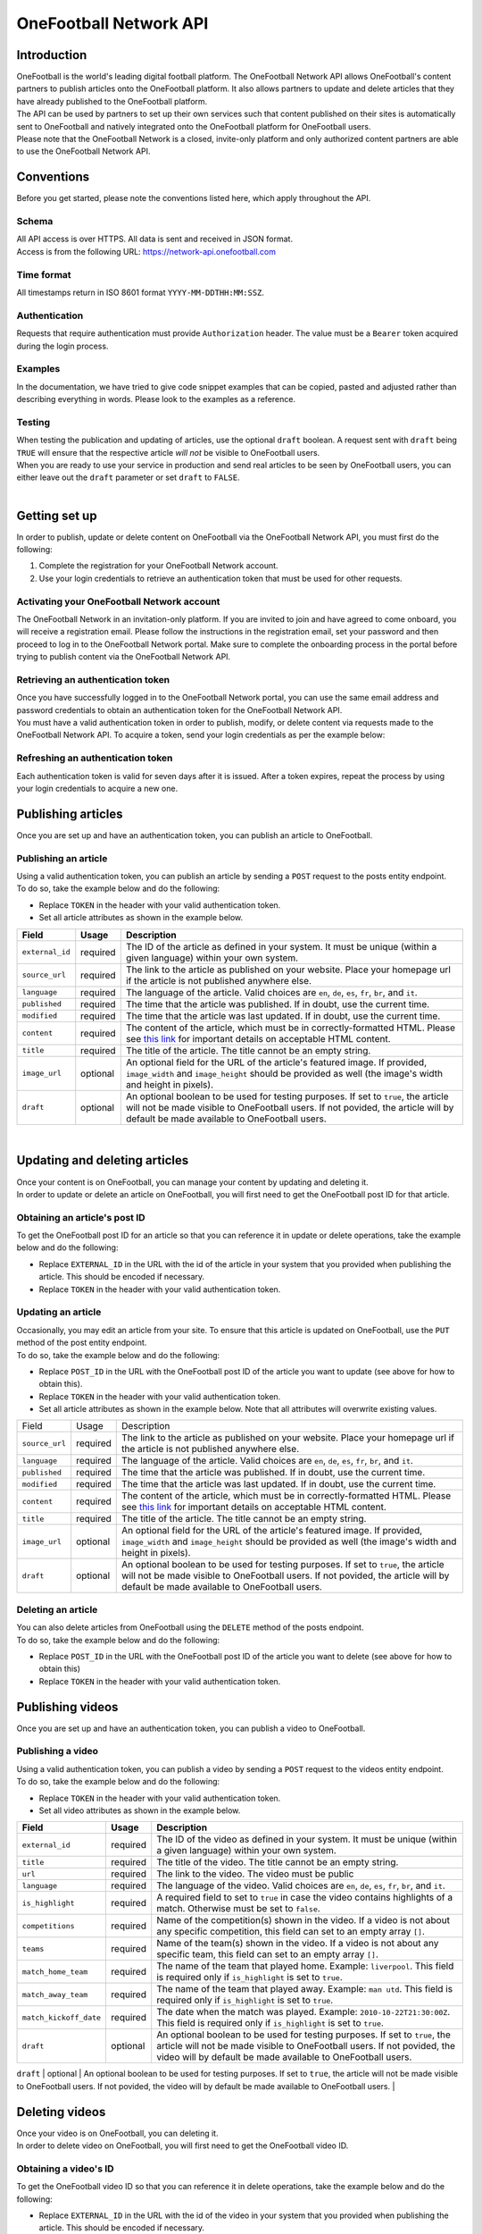 OneFootball Network API
=======================

Introduction
------------

| OneFootball is the world's leading digital football platform. The OneFootball Network API allows OneFootball's content partners to publish articles onto the OneFootball platform. It also allows partners to update and delete articles that they have already published to the OneFootball platform.


| The API can be used by partners to set up their own services such that content published on their sites is automatically sent to OneFootball and natively integrated onto the OneFootball platform for OneFootball users.


| Please note that the OneFootball Network is a closed, invite-only platform and only authorized content partners are able to use the OneFootball Network API.


Conventions
-----------

| Before you get started, please note the conventions listed here, which apply throughout the API.


Schema
~~~~~~

| All API access is over HTTPS. All data is sent and received in JSON format.

| Access is from the following URL: https://network-api.onefootball.com


Time format
~~~~~~~~~~~

| All timestamps return in ISO 8601 format ``YYYY-MM-DDTHH:MM:SSZ``.

Authentication
~~~~~~~~~~~~~~

| Requests that require authentication must provide ``Authorization`` header. The value must be a ``Bearer`` token acquired during the login process.

Examples
~~~~~~~~

| In the documentation, we have tried to give code snippet examples that can be copied, pasted and adjusted rather than describing everything in words. Please look to the examples as a reference.

Testing
~~~~~~~

| When testing the publication and updating of articles, use the optional ``draft`` boolean. A request sent with ``draft`` being ``TRUE`` will ensure that the respective article *will not* be visible to OneFootball users.

| When you are ready to use your service in production and send real articles to be seen by OneFootball users, you can either leave out the ``draft`` parameter or set ``draft`` to ``FALSE``.

|

Getting set up
--------------

| In order to publish, update or delete content on OneFootball via the OneFootball Network API, you must first do the following:

1. Complete the registration for your OneFootball Network account.
2. Use your login credentials to retrieve an authentication token that must be used for other requests.


Activating your OneFootball Network account
~~~~~~~~~~~~~~~~~~~~~~~~~~~~~~~~~~~~~~~~~~~

| The OneFootball Network in an invitation-only platform. If you are invited to join and have agreed to come onboard, you will receive a registration email. Please follow the instructions in the registration email, set your password and then proceed to log in to the OneFootball Network portal. Make sure to complete the onboarding process in the portal before trying to publish content via the OneFootball Network API.


Retrieving an authentication token
~~~~~~~~~~~~~~~~~~~~~~~~~~~~~~~~~~

| Once you have successfully logged in to the OneFootball Network portal, you can use the same email address and password credentials to obtain an authentication token for the OneFootball Network API.

| You must have a valid authentication token in order to publish, modify, or delete content via requests made to the OneFootball Network API. To acquire a token, send your login credentials as per the example below:


.. example-code::

   .. code-block:: shell

      $ curl -X POST \
          https://network-api.onefootball.com/v1/login \
          -H "Content-Type: application/json" \
          -d '{"login": "EMAIL_ADDRESS", "password": "SECRET_PASSWORD"}'

   .. code-block:: python

      import requests

      headers = {
          'Content-Type': 'application/json',
      }

      data = {"login": "EMAIL_ADDRESS", "password": "SECRET_PASSWORD"}

      response = requests.post(
          'https://network-api.onefootball.com/v1/login',
          headers=headers,
          data=data
      )

   .. code-block:: go

      type Payload struct {
       Login    string `json:"login"`
       Password string `json:"password"`
      }

      data := Payload{
      // fill struct
      }
      payloadBytes, err := json.Marshal(data)
      if err != nil {
       // handle err
      }
      body := bytes.NewReader(payloadBytes)

      req, err := http.NewRequest("POST", "https://network-api.onefootball.com/v1/login", body)
      if err != nil {
       // handle err
      }
      req.Header.Set("Content-Type", "application/json")

      resp, err := http.DefaultClient.Do(req)
      if err != nil {
       // handle err
      }
      defer resp.Body.Close()


Refreshing an authentication token
~~~~~~~~~~~~~~~~~~~~~~~~~~~~~~~~~~

| Each authentication token is valid for seven days after it is issued. After a token expires, repeat the process by using your login credentials to acquire a new one.


Publishing articles
------------------

| Once you are set up and have an authentication token, you can publish an article to OneFootball.


Publishing an article
~~~~~~~~~~~~~~~~~~~~~

| Using a valid authentication token, you can publish an article by sending a ``POST`` request to the posts entity endpoint.

| To do so, take the example below and do the following:

* Replace ``TOKEN`` in the header with your valid authentication token.
* Set all article attributes as shown in the example below.

.. example-code::

   .. code-block:: shell

      $ curl -X POST \
          https://network-api.onefootball.com/v1/posts/ \
          -H "Content-Type: application/json" \
          -H 'Authorization: Bearer TOKEN' \
          -d '{
              "external_id": "ARTICLE_ID",
              "source_url": "ARTICLE_URL",
              "language": "en",
              "published": "2010-01-02T15:04:05Z",
              "modified": "2010-01-02T15:04:05Z",
              "content": "Article content",
              "title": "Article title",
              "image_url": "https://your-blog.com/images/1.png",
              "image_width": 200,
              "image_height": 100,
              "draft": false
          }'

   .. code-block:: python

      import requests

      headers = {
          'Authorization': 'Bearer TOKEN',
      }

      data = {
          "external_id": "ARTICLE_ID",
          "source_url": "ARTICLE_URL",
          "language": "en",
          "published": "2010-01-02T15:04:05Z",
          "modified": "2010-01-02T15:04:05Z",
          "content": "Article content",
          "title": "Article title"
          "image_url": "https://your-blog.com/images/1.png",
          "image_width": 200,
          "image_height": 100,
          "draft": false
      }

      response = requests.post(
        'https://network-api.onefootball.com/v1/posts/',
        headers=headers,
        data=data
      )


   .. code-block:: go

      type Payload struct {
       ExternalID         string    `json:"external_id"`
       SourceURL          string    `json:"source_url"`
       Language           string    `json:"language"`
       Published          time.Time `json:"published"`
       Modified           time.Time `json:"modified"`
       Content            string    `json:"content"`
       Title              string    `json:"title"`
       ImageURL           string    `json:"image_url"`
       ImageWidth         int       `json:"image_width"`
       ImageHeight        int       `json:"image_height"`
       Draft              bool      `json:"draft"`
      }

      data := Payload{
      // fill struct
      }
      payloadBytes, err := json.Marshal(data)
      if err != nil {
       // handle err
      }
      body := bytes.NewReader(payloadBytes)

      req, err := http.NewRequest("POST", "https://network-api.onefootball.com/v1/posts/", body)
      if err != nil {
       // handle err
      }
      req.Header.Set("Content-Type", "application/json")
      req.Header.Set("Authorization", "Bearer TOKEN")

      resp, err := http.DefaultClient.Do(req)
      if err != nil {
       // handle err
      }
      defer resp.Body.Close()


+--------------------+------------+-----------------------------------------------------------------------------------------------------------------------------------------------------------------------------------------------------------------------------------------------+
| Field              | Usage      | Description                                                                                                                                                                                                                                   |
+====================+============+===============================================================================================================================================================================================================================================+
| ``external_id``    | required   | The ID of the article as defined in your system. It must be unique (within a given language) within your own system.                                                                                                                          |
+--------------------+------------+-----------------------------------------------------------------------------------------------------------------------------------------------------------------------------------------------------------------------------------------------+
| ``source_url``     | required   | The link to the article as published on your website. Place your homepage url if the article is not published anywhere else.                                                                                                                  |
+--------------------+------------+-----------------------------------------------------------------------------------------------------------------------------------------------------------------------------------------------------------------------------------------------+
| ``language``       | required   | The language of the article. Valid choices are ``en``, ``de``, ``es``, ``fr``, ``br``, and ``it``.                                                                                                                                            |
+--------------------+------------+-----------------------------------------------------------------------------------------------------------------------------------------------------------------------------------------------------------------------------------------------+
| ``published``      | required   | The time that the article was published. If in doubt, use the current time.                                                                                                                                                                   |
+--------------------+------------+-----------------------------------------------------------------------------------------------------------------------------------------------------------------------------------------------------------------------------------------------+
| ``modified``       | required   | The time that the article was last updated. If in doubt, use the current time.                                                                                                                                                                |
+--------------------+------------+-----------------------------------------------------------------------------------------------------------------------------------------------------------------------------------------------------------------------------------------------+
| ``content``        | required   | The content of the article, which must be in correctly-formatted HTML. Please see `this link <https://static.onefootball.com/onefootball-network/technical-documentation/html-guidelines>`_ for important details on acceptable HTML content. |
+--------------------+------------+-----------------------------------------------------------------------------------------------------------------------------------------------------------------------------------------------------------------------------------------------+
| ``title``          | required   | The title of the article. The title cannot be an empty string.                                                                                                                                                                                |
+--------------------+------------+-----------------------------------------------------------------------------------------------------------------------------------------------------------------------------------------------------------------------------------------------+
| ``image_url``      | optional   | An optional field for the URL of the article's featured image. If provided, ``image_width`` and ``image_height`` should be provided as well (the image's width and height in pixels).                                                         |
+--------------------+------------+-----------------------------------------------------------------------------------------------------------------------------------------------------------------------------------------------------------------------------------------------+
| ``draft``          | optional   | An optional boolean to be used for testing purposes. If set to ``true``, the article will not be made visible to OneFootball users. If not povided, the article will by default be made available to OneFootball users.                       |
+--------------------+------------+-----------------------------------------------------------------------------------------------------------------------------------------------------------------------------------------------------------------------------------------------+

|

Updating and deleting articles
-----------------------------

| Once your content is on OneFootball, you can manage your content by updating and deleting it.

| In order to update or delete an article on OneFootball, you will first need to get the OneFootball post ID for that article.


Obtaining an article's post ID
~~~~~~~~~~~~~~~~~~~~~~~~~~~~~~

| To get the OneFootball post ID for an article so that you can reference it in update or delete operations, take the example below and do the following:

* Replace ``EXTERNAL_ID`` in the URL with the id of the article in your system that you provided when publishing the article. This should be encoded if necessary.
* Replace ``TOKEN`` in the header with your valid authentication token.


.. example-code::

   .. code-block:: shell

      $ curl -X GET \
          https://network-api.onefootball.com/v1/posts/?external_id=EXTERNAL_ID \
          -H "Content-Type: application/json" \
          -H 'Authorization: Bearer TOKEN'

   .. code-block:: python

        import requests

        headers = {
            'Authorization': 'Bearer TOKEN',
        }

        params = {
            'external_id': 'EXTERNAL_ID',
        }

        response = requests.get(
            'https://network-api.onefootball.com/v1/posts/',
            headers=headers,
            params=params
        )

   .. code-block:: go

      req, err := http.NewRequest("GET", "https://network-api.onefootball.com/v1/posts/?external_id=EXTERNAL_ID", nil)
      if err != nil {
       // handle err
      }
      req.Header.Set("Content-Type", "application/json")
      req.Header.Set("Authorization", "Bearer TOKEN")

      resp, err := http.DefaultClient.Do(req)
      if err != nil {
       // handle err
      }
      defer resp.Body.Close()



Updating an article
~~~~~~~~~~~~~~~~~~~

| Occasionally, you may edit an article from your site. To ensure that this article is updated on OneFootball, use the ``PUT`` method of the post entity endpoint.

| To do so, take the example below and do the following:

* Replace ``POST_ID`` in the URL with the OneFootball post ID of the article you want to update (see above for how to obtain this).
* Replace ``TOKEN`` in the header with your valid authentication token.
* Set all article attributes as shown in the example below. Note that all attributes will overwrite existing values.

.. example-code::

   .. code-block:: shell

      $ curl -X PUT \
          https://network-api.onefootball.com/v1/posts/POST_ID \
          -H "Content-Type: application/json" \
          -H 'Authorization: Bearer TOKEN' \
          -d '{
              "source_url": "ARTICLE_URL",
              "language":  "en",
              "published": "2010-01-02T15:04:05Z",
              "modified": "2010-01-02T15:04:05Z",
              "content":  "Article content",
              "title":  "Article title",
              "image_url":  "https://your-blog.com/images/1.png",
              "image_width":  200,
              "image_height":  100,
              "draft": false
          }'

   .. code-block:: python

        import requests

        headers = {
            'Authorization': 'Bearer TOKEN',
        }

        data = {
            "source_url": "ARTICLE_URL",
            "language":  "en",
            "published": "2010-01-02T15:04:05Z",
            "modified": "2010-01-02T15:04:05Z",
            "content":  "Article content",
            "title":  "Article title"
            "image_url":  "https://your-blog.com/images/1.png",
            "image_width":  200,
            "image_height":  100,
            "draft": false
        }

        response = requests.put(
            'https://network-api.onefootball.com/v1/posts/POST_ID',
            headers=headers,
            data=data
        )

   .. code-block:: go

      type Payload struct {
       SourceURL          string    `json:"source_url"`
       Language           string    `json:"language"`
       Published          time.Time `json:"published"`
       Modified           time.Time `json:"modified"`
       Content            string    `json:"content"`
       Title              string    `json:"title"`
       ImageURL           string    `json:"image_url"`
       ImageWidth         int       `json:"image_width"`
       ImageHeight        int       `json:"image_height"`
       Draft              bool      `json:"draft"`
      }

      data := Payload{
      // fill struct
      }
      payloadBytes, err := json.Marshal(data)
      if err != nil {
       // handle err
      }
      body := bytes.NewReader(payloadBytes)

      req, err := http.NewRequest("PUT", "https://network-api.onefootball.com/v1/posts/POST_ID", body)
      if err != nil {
       // handle err
      }
      req.Header.Set("Content-Type", "application/json")
      req.Header.Set("Authorization", "Bearer TOKEN")

      resp, err := http.DefaultClient.Do(req)
      if err != nil {
       // handle err
      }
      defer resp.Body.Close()


+--------------------+------------+-----------------------------------------------------------------------------------------------------------------------------------------------------------------------------------------------------------------------------------------------+
| Field              | Usage      | Description                                                                                                                                                                                                                                   |
+--------------------+------------+-----------------------------------------------------------------------------------------------------------------------------------------------------------------------------------------------------------------------------------------------+
| ``source_url``     | required   | The link to the article as published on your website. Place your homepage url if the article is not published anywhere else.                                                                                                                  |
+--------------------+------------+-----------------------------------------------------------------------------------------------------------------------------------------------------------------------------------------------------------------------------------------------+
| ``language``       | required   | The language of the article. Valid choices are ``en``, ``de``, ``es``, ``fr``, ``br``, and ``it``.                                                                                                                                            |
+--------------------+------------+-----------------------------------------------------------------------------------------------------------------------------------------------------------------------------------------------------------------------------------------------+
| ``published``      | required   | The time that the article was published. If in doubt, use the current time.                                                                                                                                                                   |
+--------------------+------------+-----------------------------------------------------------------------------------------------------------------------------------------------------------------------------------------------------------------------------------------------+
| ``modified``       | required   | The time that the article was last updated. If in doubt, use the current time.                                                                                                                                                                |
+--------------------+------------+-----------------------------------------------------------------------------------------------------------------------------------------------------------------------------------------------------------------------------------------------+
| ``content``        | required   | The content of the article, which must be in correctly-formatted HTML. Please see `this link <https://static.onefootball.com/onefootball-network/technical-documentation/html-guidelines>`_ for important details on acceptable HTML content. |
+--------------------+------------+-----------------------------------------------------------------------------------------------------------------------------------------------------------------------------------------------------------------------------------------------+
| ``title``          | required   | The title of the article. The title cannot be an empty string.                                                                                                                                                                                |
+--------------------+------------+-----------------------------------------------------------------------------------------------------------------------------------------------------------------------------------------------------------------------------------------------+
| ``image_url``      | optional   | An optional field for the URL of the article's featured image. If provided, ``image_width`` and ``image_height`` should be provided as well (the image's width and height in pixels).                                                         |
+--------------------+------------+-----------------------------------------------------------------------------------------------------------------------------------------------------------------------------------------------------------------------------------------------+
| ``draft``          | optional   | An optional boolean to be used for testing purposes. If set to ``true``, the article will not be made visible to OneFootball users. If not povided, the article will by default be made available to OneFootball users.                       |
+--------------------+------------+-----------------------------------------------------------------------------------------------------------------------------------------------------------------------------------------------------------------------------------------------+


Deleting an article
~~~~~~~~~~~~~~~~~~~

| You can also delete articles from OneFootball using the ``DELETE`` method of the posts endpoint.

| To do so, take the example below and do the following:

* Replace ``POST_ID`` in the URL with the OneFootball post ID of the article you want to delete (see above for how to obtain this)
* Replace ``TOKEN`` in the header with your valid authentication token.

.. example-code::

   .. code-block:: shell

      $ curl -X DELETE \
          https://network-api.onefootball.com/v1/posts/POST_ID \
          -H "Content-Type: application/json" \
          -H 'Authorization: Bearer TOKEN'

   .. code-block:: python

        import requests

        headers = {
            'Authorization': 'Bearer TOKEN',
        }

        response = requests.delete(
            'https://network-api.onefootball.com/v1/posts/POST_ID',
            headers=headers
        )

   .. code-block:: go

      req, err := http.NewRequest("DELETE", "https://network-api.onefootball.com/v1/posts/POST_ID", nil)
      if err != nil {
       // handle err
      }
      req.Header.Set("Content-Type", "application/json")
      req.Header.Set("Authorization", "Bearer TOKEN")

      resp, err := http.DefaultClient.Do(req)
      if err != nil {
       // handle err
      }
      defer resp.Body.Close()


Publishing videos
------------------

| Once you are set up and have an authentication token, you can publish a video to OneFootball.


Publishing a video
~~~~~~~~~~~~~~~~~~~~~

| Using a valid authentication token, you can publish a video by sending a ``POST`` request to the videos entity endpoint.

| To do so, take the example below and do the following:

* Replace ``TOKEN`` in the header with your valid authentication token.
* Set all video attributes as shown in the example below.

.. example-code::

   .. code-block:: shell

      $ curl -X POST \
          https://network-api.onefootball.com/v1/videos/ \
          -H "Content-Type: application/json" \
          -H 'Authorization: Bearer TOKEN' \
          -d '{
              "external_id": "VIDEO_ID",
              "title": "Video title",
              "url": "VIDEO_URL",
              "language": "en",
              "is_highlight": false,
              "competitions": ["premier league"],
              "teams": ["chelsea"],
              "draft": false
          }'

   .. code-block:: python

      import requests

      headers = {
          'Authorization': 'Bearer TOKEN',
      }

      data = {
            "external_id": "VIDEO_ID",
            "title": "Video title",
            "url": "VIDEO_URL",
            "language": "en",
            "is_highlight": false,
            "competitions": [],
            "teams": [],
            "draft": false
      }

      response = requests.post(
        'https://network-api.onefootball.com/v1/videos/',
        headers=headers,
        data=data
      )


   .. code-block:: go

      type Payload struct {
       ExternalID         string    `json:"external_id"`
       Title              string    `json:"title"`
       URL                string    `json:"url"`
       Language           string    `json:"language"`
       IsHighlight        string    `json:"is_highlight"`
       Competitions       []string  `json:"competitions"`
       Teams              []string  `json:"teams"`
       Draft              bool      `json:"draft"`
      }

      data := Payload{
      // fill struct
      }
      payloadBytes, err := json.Marshal(data)
      if err != nil {
       // handle err
      }
      body := bytes.NewReader(payloadBytes)

      req, err := http.NewRequest("POST", "https://network-api.onefootball.com/v1/videos/", body)
      if err != nil {
       // handle err
      }
      req.Header.Set("Content-Type", "application/json")
      req.Header.Set("Authorization", "Bearer TOKEN")

      resp, err := http.DefaultClient.Do(req)
      if err != nil {
       // handle err
      }
      defer resp.Body.Close()


+------------------------+------------+-----------------------------------------------------------------------------------------------------------------------------------------------------------------------------------------------------------------------------------------------+
| Field                  | Usage      | Description                                                                                                                                                                                                                                   |
+========================+============+===============================================================================================================================================================================================================================================+
| ``external_id``        | required   | The ID of the video as defined in your system. It must be unique (within a given language) within your own system.                                                                                                                            |
+------------------------+------------+-----------------------------------------------------------------------------------------------------------------------------------------------------------------------------------------------------------------------------------------------+
| ``title``              | required   | The title of the video. The title cannot be an empty string.                                                                                                                                                                                  |
+------------------------+------------+-----------------------------------------------------------------------------------------------------------------------------------------------------------------------------------------------------------------------------------------------+
| ``url``                | required   | The link to the video. The video must be public                                                                                                                                                                                               |
+------------------------+------------+-----------------------------------------------------------------------------------------------------------------------------------------------------------------------------------------------------------------------------------------------+
| ``language``           | required   | The language of the video. Valid choices are ``en``, ``de``, ``es``, ``fr``, ``br``, and ``it``.                                                                                                                                              |
+------------------------+------------+-----------------------------------------------------------------------------------------------------------------------------------------------------------------------------------------------------------------------------------------------+
| ``is_highlight``       | required   | A required field to set to ``true`` in case the video contains highlights of a match. Otherwise must be set to ``false``.                                                                                                                     |
+------------------------+------------+-----------------------------------------------------------------------------------------------------------------------------------------------------------------------------------------------------------------------------------------------+
| ``competitions``       | required   | Name of the competition(s) shown in the video. If a video is not about any specific competition, this field can set to an empty array ``[]``.                                                                                                 |
+------------------------+------------+-----------------------------------------------------------------------------------------------------------------------------------------------------------------------------------------------------------------------------------------------+
| ``teams``              | required   | Name of the team(s) shown in the video. If a video is not about any specific team, this field can set to an empty array ``[]``.                                                                                                               |
+------------------------+------------+-----------------------------------------------------------------------------------------------------------------------------------------------------------------------------------------------------------------------------------------------+
| ``match_home_team``    | required   | The name of the team that played home. Example: ``liverpool``. This field is required only if ``is_highlight`` is set to ``true``.                                                                                                            |
+------------------------+------------+-----------------------------------------------------------------------------------------------------------------------------------------------------------------------------------------------------------------------------------------------+
| ``match_away_team``    | required   | The name of the team that played away. Example: ``man utd``. This field is required only if ``is_highlight`` is set to ``true``.                                                                                                              |
+------------------------+------------+-----------------------------------------------------------------------------------------------------------------------------------------------------------------------------------------------------------------------------------------------+
| ``match_kickoff_date`` | required   | The date when the match was played. Example: ``2010-10-22T21:30:00Z``. This field is required only if ``is_highlight`` is set to ``true``.                                                                                                    |
+------------------------+------------+-----------------------------------------------------------------------------------------------------------------------------------------------------------------------------------------------------------------------------------------------+
| ``draft``              | optional   | An optional boolean to be used for testing purposes. If set to ``true``, the article will not be made visible to OneFootball users. If not povided, the video will by default be made available to OneFootball users.                         |
+------------------------+------------+-----------------------------------------------------------------------------------------------------------------------------------------------------------------------------------------------------------------------------------------------+
|

Deleting videos
-----------------------------

| Once your video is on OneFootball, you can deleting it.

| In order to delete video on OneFootball, you will first need to get the OneFootball video ID.


Obtaining a video's ID
~~~~~~~~~~~~~~~~~~~~~~~~~~~~~~

| To get the OneFootball video ID so that you can reference it in delete operations, take the example below and do the following:

* Replace ``EXTERNAL_ID`` in the URL with the id of the video in your system that you provided when publishing the article. This should be encoded if necessary.
* Replace ``TOKEN`` in the header with your valid authentication token.


.. example-code::

   .. code-block:: shell

      $ curl -X GET \
          https://network-api.onefootball.com/v1/videos/?external_id=EXTERNAL_ID \
          -H "Content-Type: application/json" \
          -H 'Authorization: Bearer TOKEN'

   .. code-block:: python

        import requests

        headers = {
            'Authorization': 'Bearer TOKEN',
        }

        params = {
            'external_id': 'EXTERNAL_ID',
        }

        response = requests.get(
            'https://network-api.onefootball.com/v1/videos/',
            headers=headers,
            params=params
        )

   .. code-block:: go

      req, err := http.NewRequest("GET", "https://network-api.onefootball.com/v1/videos/?external_id=EXTERNAL_ID", nil)
      if err != nil {
       // handle err
      }
      req.Header.Set("Content-Type", "application/json")
      req.Header.Set("Authorization", "Bearer TOKEN")

      resp, err := http.DefaultClient.Do(req)
      if err != nil {
       // handle err
      }
      defer resp.Body.Close()


Deleting a video
~~~~~~~~~~~~~~~~~~~

| You can delete articles from OneFootball using the ``DELETE`` method of the videos endpoint.

| To do so, take the example below and do the following:

* Replace ``VIDEO_ID`` in the URL with the OneFootball video ID you want to delete (see above for how to obtain this)
* Replace ``TOKEN`` in the header with your valid authentication token.

.. example-code::

   .. code-block:: shell

      $ curl -X DELETE \
          https://network-api.onefootball.com/v1/videos/VIDEO_ID \
          -H "Content-Type: application/json" \
          -H 'Authorization: Bearer TOKEN'

   .. code-block:: python

        import requests

        headers = {
            'Authorization': 'Bearer TOKEN',
        }

        response = requests.delete(
            'https://network-api.onefootball.com/v1/videos/VIDEO_ID',
            headers=headers
        )

   .. code-block:: go

      req, err := http.NewRequest("DELETE", "https://network-api.onefootball.com/v1/videos/VIDEO_ID", nil)
      if err != nil {
       // handle err
      }
      req.Header.Set("Content-Type", "application/json")
      req.Header.Set("Authorization", "Bearer TOKEN")

      resp, err := http.DefaultClient.Do(req)
      if err != nil {
       // handle err
      }
      defer resp.Body.Close()

